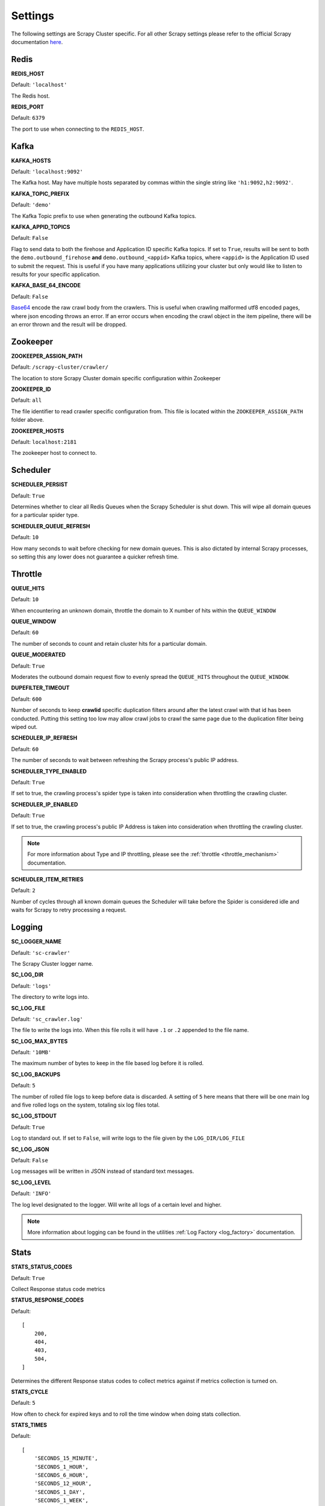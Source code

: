 Settings
========

The following settings are Scrapy Cluster specific. For all other Scrapy settings please refer to the official Scrapy documentation `here <http://doc.scrapy.org/en/latest/topics/settings.html>`_.

Redis
-----

**REDIS_HOST**

Default: ``'localhost'``

The Redis host.

**REDIS_PORT**

Default: ``6379``

The port to use when connecting to the ``REDIS_HOST``.

Kafka
-----

**KAFKA_HOSTS**

Default: ``'localhost:9092'``

The Kafka host. May have multiple hosts separated by commas within the single string like ``'h1:9092,h2:9092'``.

**KAFKA_TOPIC_PREFIX**

Default: ``'demo'``

The Kafka Topic prefix to use when generating the outbound Kafka topics.

.. _c_kafka_appid_topics:

**KAFKA_APPID_TOPICS**

Default: ``False``

Flag to send data to both the firehose and Application ID specific Kafka topics. If set to ``True``, results will be sent to both the ``demo.outbound_firehose`` **and** ``demo.outbound_<appid>`` Kafka topics, where ``<appid>`` is the Application ID used to submit the request. This is useful if you have many applications utilizing your cluster but only would like to listen to results for your specific application.

.. _c_base64:

**KAFKA_BASE_64_ENCODE**

Default: ``False``

`Base64 <https://en.wikipedia.org/wiki/Base64>`_ encode the raw crawl body from the crawlers. This is useful when crawling malformed utf8 encoded pages, where json encoding throws an error. If an error occurs when encoding the crawl object in the item pipeline, there will be an error thrown and the result will be dropped.

Zookeeper
---------

**ZOOKEEPER_ASSIGN_PATH**

Default: ``/scrapy-cluster/crawler/``

The location to store Scrapy Cluster domain specific configuration within Zookeeper

**ZOOKEEPER_ID**

Default: ``all``

The file identifier to read crawler specific configuration from. This file is located within the ``ZOOKEEPER_ASSIGN_PATH`` folder above.

**ZOOKEEPER_HOSTS**

Default: ``localhost:2181``

The zookeeper host to connect to.

Scheduler
---------

**SCHEDULER_PERSIST**

Default: ``True``

Determines whether to clear all Redis Queues when the Scrapy Scheduler is shut down. This will wipe all domain queues for a particular spider type.

**SCHEDULER_QUEUE_REFRESH**

Default: ``10``

How many seconds to wait before checking for new domain queues. This is also dictated by internal Scrapy processes, so setting this any lower does not guarantee a quicker refresh time.

.. _c_throttle:

Throttle
--------

**QUEUE_HITS**

Default: ``10``

When encountering an unknown domain, throttle the domain to X number of hits within the ``QUEUE_WINDOW``

**QUEUE_WINDOW**

Default: ``60``

The number of seconds to count and retain cluster hits for a particular domain.

**QUEUE_MODERATED**

Default: ``True``

Moderates the outbound domain request flow to evenly spread the ``QUEUE_HITS`` throughout the ``QUEUE_WINDOW``.

**DUPEFILTER_TIMEOUT**

Default: ``600``

Number of seconds to keep **crawlid** specific duplication filters around after the latest crawl with that id has been conducted. Putting this setting too low may allow crawl jobs to crawl the same page due to the duplication filter being wiped out.

**SCHEDULER_IP_REFRESH**

Default: ``60``

The number of seconds to wait between refreshing the Scrapy process's public IP address.

**SCHEDULER_TYPE_ENABLED**

Default: ``True``

If set to true, the crawling process's spider type is taken into consideration when throttling the crawling cluster.

**SCHEDULER_IP_ENABLED**

Default: ``True``

If set to true, the crawling process's public IP Address is taken into consideration when throttling the crawling cluster.

.. note:: For more information about Type and IP throttling, please see the :ref:`throttle <throttle_mechanism>` documentation.

**SCHEUDLER_ITEM_RETRIES**

Default: ``2``

Number of cycles through all known domain queues the Scheduler will take before the Spider is considered idle and waits for Scrapy to retry processing a request.

Logging
-------

**SC_LOGGER_NAME**

Default: ``'sc-crawler'``

The Scrapy Cluster logger name.

**SC_LOG_DIR**

Default: ``'logs'``

The directory to write logs into.

**SC_LOG_FILE**

Default: ``'sc_crawler.log'``

The file to write the logs into. When this file rolls it will have ``.1`` or ``.2`` appended to the file name.

**SC_LOG_MAX_BYTES**

Default: ``'10MB'``

The maximum number of bytes to keep in the file based log before it is rolled.

**SC_LOG_BACKUPS**

Default: ``5``

The number of rolled file logs to keep before data is discarded. A setting of ``5`` here means that there will be one main log and five rolled logs on the system, totaling six log files total.

**SC_LOG_STDOUT**

Default: ``True``

Log to standard out. If set to ``False``, will write logs to the file given by the ``LOG_DIR/LOG_FILE``

**SC_LOG_JSON**

Default: ``False``

Log messages will be written in JSON instead of standard text messages.

**SC_LOG_LEVEL**

Default: ``'INFO'``

The log level designated to the logger. Will write all logs of a certain level and higher.

.. note:: More information about logging can be found in the utilities :ref:`Log Factory <log_factory>` documentation.

.. _c_stats:

Stats
-----

**STATS_STATUS_CODES**

Default: ``True``

Collect Response status code metrics

**STATUS_RESPONSE_CODES**

Default:

::

    [
        200,
        404,
        403,
        504,
    ]

Determines the different Response status codes to collect metrics against if metrics collection is turned on.

**STATS_CYCLE**

Default: ``5``

How often to check for expired keys and to roll the time window when doing stats collection.

**STATS_TIMES**

Default:

::

    [
        'SECONDS_15_MINUTE',
        'SECONDS_1_HOUR',
        'SECONDS_6_HOUR',
        'SECONDS_12_HOUR',
        'SECONDS_1_DAY',
        'SECONDS_1_WEEK',
    ]

Rolling time window settings for statistics collection, the above settings indicate stats will be collected for the past 15 minutes, the past hour, the past 6 hours, etc.

.. note:: For more information about stats collection, please see the :ref:`stats_collector` documentation.
